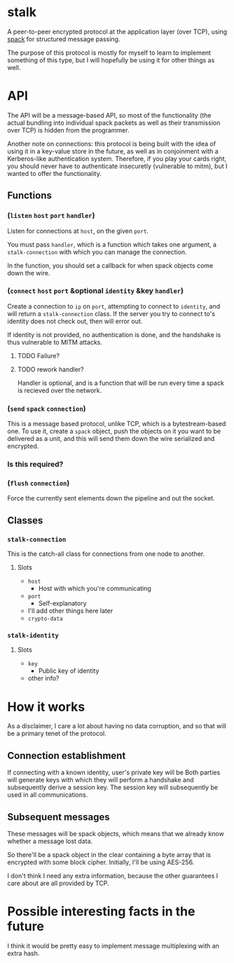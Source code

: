 * stalk
  A peer-to-peer encrypted protocol at the application layer (over
  TCP), using [[https://github.com/mahirvaluj/spack][spack]] for structured message passing.

  The purpose of this protocol is mostly for myself to learn to
  implement something of this type, but I will hopefully be using it
  for other things as well.
  
* API
  The API will be a message-based API, so most of the functionality (the
  actual bundling into individual spack packets as well as their
  transmission over TCP) is hidden from the programmer.
  
  Another note on connections: this protocol is being built with the
  idea of using it in a key-value store in the future, as well as in
  conjoinment with a Kerberos-like authentication system. Therefore,
  if you play your cards right, you should never have to authenticate
  insecuretly (vulnerable to mitm), but I wanted to offer the
  functionality.
  
** Functions
*** (~listen~ ~host~ ~port~ ~handler~)
    Listen for connections at ~host~, on the given ~port~. 

    You must pass ~handler~, which is a function which takes one
    argument, a ~stalk-connection~ with which you can manage the
    connection. 

    In the function, you should set a callback for when spack objects
    come down the wire.

*** (~connect~ ~host~ ~port~ &optional ~identity~ &key ~handler~)
    Create a connection to ~ip~ on ~port~, attempting to connect to
    ~identity~, and will return a ~stalk-connection~ class. If the
    server you try to connect to's identity does not check out, then
    will error out.

    If identity is not provided, no authentication is done, and the
    handshake is thus vulnerable to MITM attacks.

**** TODO Failure?
**** TODO rework handler?
     Handler is optional, and is a function that will be run every time
     a spack is recieved over the network. 

*** (~send~ ~spack~ ~connection~)
    This is a message based protocol, unlike TCP, which is a
    bytestream-based one. To use it, create a ~spack~ object, push the
    objects on it you want to be delivered as a unit, and this will
    send them down the wire serialized and encrypted. 
    
*** Is this required?
*** (~flush~ ~connection~)
    Force the currently sent elements down the pipeline and out the
    socket.
   
** Classes
*** ~stalk-connection~
    This is the catch-all class for connections from one node to another.
**** Slots
     - ~host~
       - Host with which you're communicating
     - ~port~
       - Self-explanatory
     - I'll add other things here later
     - ~crypto-data~
*** ~stalk-identity~
**** Slots
     - ~key~
       - Public key of identity
     - other info?
       
* How it works
  As a disclaimer, I care a lot about having no data corruption, and
  so that will be a primary tenet of the protocol.

** Connection establishment
   If connecting with a known identity, user's private key will be 
   Both parties will generate keys with which they will perform a
   handshake and subsequently derive a session key. The session key
   will subsequently be used in all communications.

** Subsequent messages
   These messages will be spack objects, which means that we already
   know whether a message lost data.

   So there'll be a spack object in the clear containing a byte array
   that is encrypted with some block cipher. Initially, I'll be using
   AES-256.
   
   I don't think I need any extra information, because the other
   guarantees I care about are all provided by TCP.

* Possible interesting facts in the future
  I think it would be pretty easy to implement message multiplexing
  with an extra hash.
